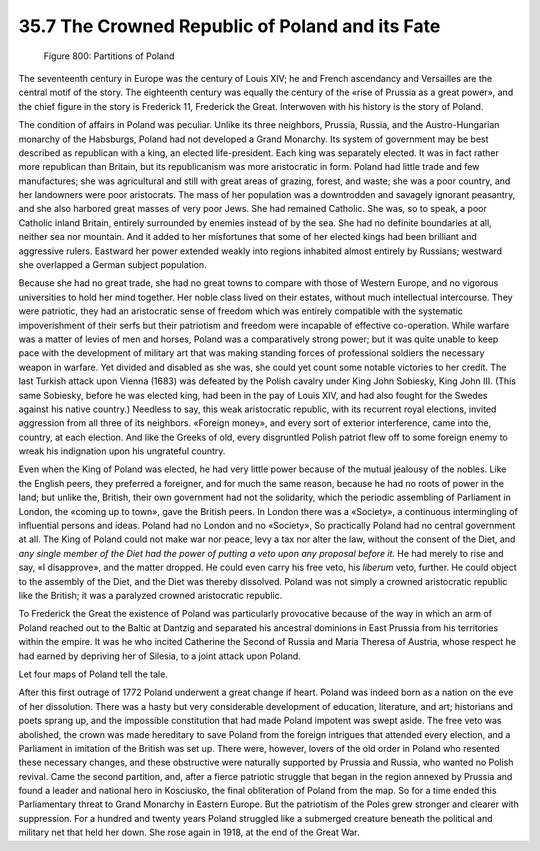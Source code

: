 
35.7 The Crowned Republic of Poland and its Fate
========================================================================

.. _Figure 800:
.. figure:: /_static/figures/0800.png
    :target: ../_static/figures/0800.png
    :figclass: inline-figure
    :width: 280px
    :alt: Figure 800

    Figure 800: Partitions of Poland

The seventeenth century in Europe was the century of Louis XIV; he and French
ascendancy and Versailles are the central motif of the story. The eighteenth
century was equally the century of the «rise of Prussia as a great power», and
the chief figure in the story is Frederick 11, Frederick the Great. Interwoven
with his history is the story of Poland.

The condition of affairs in Poland was peculiar. Unlike its three neighbors,
Prussia, Russia, and the Austro-Hungarian monarchy of the Habsburgs, Poland had
not developed a Grand Monarchy. Its system of government may be best described
as republican with a king, an elected life-president. Each king was separately
elected. It was in fact rather more republican than Britain, but its
republicanism was more aristocratic in form. Poland had little trade and few
manufactures; she was agricultural and still with great areas of grazing,
forest, and waste; she was a poor country, and her landowners were poor
aristocrats. The mass of her population was a downtrodden and savagely ignorant
peasantry, and she also harbored great masses of very poor Jews. She had
remained Catholic. She was, so to speak, a poor Catholic inland Britain,
entirely surrounded by enemies instead of by the sea. She had no definite
boundaries at all, neither sea nor mountain. And it added to her misfortunes
that some of her elected kings had been brilliant and aggressive rulers.
Eastward her power extended weakly into regions inhabited almost entirely by
Russians; westward she overlapped a German subject population.

Because she had no great trade, she had no great towns to compare with those
of Western Europe, and no vigorous universities to hold her mind together. Her
noble class lived on their estates, without much intellectual intercourse. They
were patriotic, they had an aristocratic sense of freedom which was entirely
compatible with the systematic impoverishment of their serfs but their
patriotism and freedom were incapable of effective co-operation. While warfare
was a matter of levies of men and horses, Poland was a comparatively strong
power; but it was quite unable to keep pace with the development of military art
that was making standing forces of professional soldiers the necessary weapon in
warfare. Yet divided and disabled as she was, she could yet count some notable
victories to her credit. The last Turkish attack upon Vienna (1683) was defeated
by the Polish cavalry under King John Sobiesky, King John III. (This same
Sobiesky, before he was elected king, had been in the pay of Louis XIV, and had
also fought for the Swedes against his native country.) Needless to say, this
weak aristocratic republic, with its recurrent royal elections, invited
aggression from all three of its neighbors. «Foreign money», and every sort of
exterior interference, came into the, country, at each election. And like the
Greeks of old, every disgruntled Polish patriot flew off to some foreign enemy
to wreak his indignation upon his ungrateful country.

Even when the King of Poland was elected, he had very little power because of
the mutual jealousy of the nobles. Like the English peers, they preferred a
foreigner, and for much the same reason, because he had no roots of power in the
land; but unlike the, British, their own government had not the solidarity,
which the periodic assembling of Parliament in London, the «coming up to town»,
gave the British peers. In London there was a «Society», a continuous
intermingling of influential persons and ideas. Poland had no London and no
«Society», So practically Poland had no central government at all. The King of
Poland could not make war nor peace, levy a tax nor alter the law, without the
consent of the Diet, and *any single member of the Diet had the power of
putting a veto upon any proposal before it.* He had merely to rise and say,
«I disapprove», and the matter dropped. He could even carry his free veto, his
*liberum* veto, further. He could object to the assembly of the Diet, and
the Diet was thereby dissolved. Poland was not simply a crowned aristocratic
republic like the British; it was a paralyzed crowned aristocratic republic.

To Frederick the Great the existence of Poland was particularly provocative
because of the way in which an arm of Poland reached out to the Baltic at
Dantzig and separated his ancestral dominions in East Prussia from his
territories within the empire. It was he who incited Catherine the Second of
Russia and Maria Theresa of Austria, whose respect he had earned by depriving
her of Silesia, to a joint attack upon Poland.

Let four maps of Poland tell the tale.

After this first outrage of 1772 Poland underwent a great change if heart.
Poland was indeed born as a nation on the eve of her dissolution. There was a
hasty but very considerable development of education, literature, and art;
historians and poets sprang up, and the impossible constitution that had made
Poland impotent was swept aside. The free veto was abolished, the crown was made
hereditary to save Poland from the foreign intrigues that attended every
election, and a Parliament in imitation of the British was set up. There were,
however, lovers of the old order in Poland who resented these necessary changes,
and these obstructive were naturally supported by Prussia and Russia, who wanted
no Polish revival. Came the second partition, and, after a fierce patriotic
struggle that began in the region annexed by Prussia and found a leader and
national hero in Kosciusko, the final obliteration of Poland from the map. So
for a time ended this Parliamentary threat to Grand Monarchy in Eastern Europe.
But the patriotism of the Poles grew stronger and clearer with suppression. For
a hundred and twenty years Poland struggled like a submerged creature beneath
the political and military net that held her down. She rose again in 1918, at
the end of the Great War.

